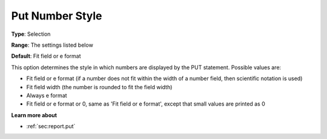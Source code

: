 

.. _Options_PUT_Options_-_Put_Number_Style:


Put Number Style
================



**Type**:	Selection	

**Range**:	The settings listed below	

**Default**:	Fit field or e format	



This option determines the style in which numbers are displayed by the PUT statement. Possible values are:



*	Fit field or e format (if a number does not fit within the width of a number field, then scientific notation is used)
*	Fit field width (the number is rounded to fit the field width)
*	Always e format
*	Fit field or e format or 0, same as 'Fit field or e format', except that small values are printed as 0




**Learn more about** 

*	 :ref:`sec:report.put`



